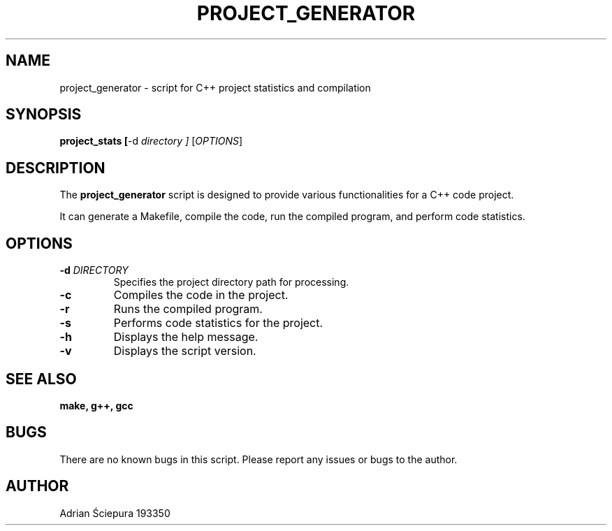 .TH PROJECT_GENERATOR 1 "June 2023" "Project Generator Manual" "User Commands"

.SH NAME
project_generator \- script for C++ project statistics and compilation

.SH SYNOPSIS
.B project_stats
.BR [ \-d
.I directory ]
[\fIOPTIONS\fR]

.SH DESCRIPTION
The \fBproject_generator\fR script is designed to provide various functionalities for a C++ code project.

.PP
It can generate a Makefile, compile the code, run the compiled program, and perform code statistics.

.SH OPTIONS
.TP
.B \-d \fIDIRECTORY\fR
Specifies the project directory path for processing.

.TP
.B \-c
Compiles the code in the project.

.TP
.B \-r
Runs the compiled program.

.TP
.B \-s
Performs code statistics for the project.

.TP
.B \-h
Displays the help message.

.TP
.B \-v
Displays the script version.

.SH SEE ALSO
.BR make,
.BR g++,
.BR gcc


.SH BUGS 
There are no known bugs in this script. Please report any issues or bugs to the author.

.SH AUTHOR
Adrian Ściepura 193350

